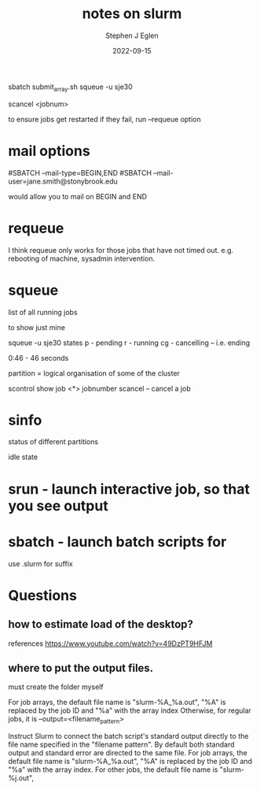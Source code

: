 #+title: notes on slurm
#+author: Stephen J Eglen
#+date: 2022-09-15



sbatch submit_array.sh
squeue -u sje30

scancel <jobnum>

to ensure jobs get restarted if they fail, run --requeue option 
* mail options

#SBATCH --mail-type=BEGIN,END
#SBATCH --mail-user=jane.smith@stonybrook.edu

would allow you to mail on BEGIN and END

* requeue

I think requeue only works for those jobs that have not timed out.
e.g. rebooting of machine, sysadmin intervention.

* squeue

list of all running jobs

to show just mine

squeue -u sje30
states
p - pending
r - running
cg - cancelling -- i.e. ending

0:46 - 46 seconds

partition = logical organisation of some of the cluster

scontrol show job <*>
jobnumber scancel -- cancel a job


* sinfo

status of different partitions

idle state 

* srun - launch interactive job, so that you see output
* sbatch - launch batch scripts for

use .slurm for suffix


* Questions

** how to estimate load of the desktop?


references https://www.youtube.com/watch?v=49DzPT9HFJM

** where to put the output files.

must create the folder myself

For job arrays, the default file name is "slurm-%A_%a.out", "%A" is replaced by the job ID and "%a" with the array index
Otherwise, for regular jobs, it is --output=<filename_pattern>

Instruct Slurm to connect the batch script's standard output directly
to the file name specified in the "filename pattern". By default both
standard output and standard error are directed to the same file. For
job arrays, the default file name is "slurm-%A_%a.out", "%A" is
replaced by the job ID and "%a" with the array index. For other jobs,
the default file name is "slurm-%j.out",

